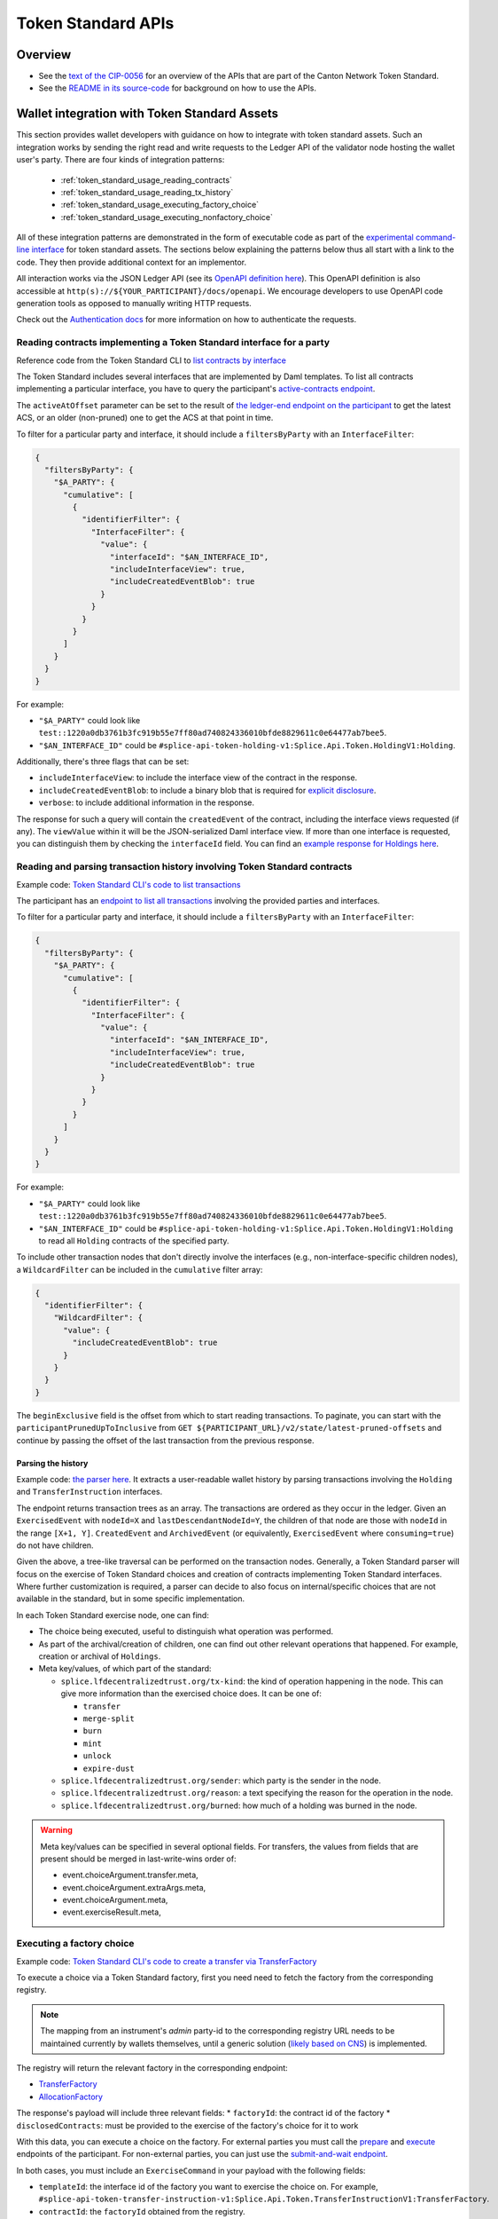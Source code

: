 ..
   Copyright (c) 2024 Digital Asset (Switzerland) GmbH and/or its affiliates. All rights reserved.
..
   SPDX-License-Identifier: Apache-2.0

.. _token_standard_openapi:

Token Standard APIs
###################

Overview
========

.. TODO(#651): inline and adapt the text from the CIP-0056.md file here, so that it is visible in the docs

* See the `text of the CIP-0056 <https://github.com/global-synchronizer-foundation/cips/blob/main/cip-0056/cip-0056.md>`__
  for an overview of the APIs that are part of the Canton Network Token Standard.
* See the `README in its source-code <https://github.com/hyperledger-labs/splice/tree/main/token-standard#readme>`__ for background on how to use the APIs.


.. _token_standard_usage:

Wallet integration with Token Standard Assets
=============================================

This section provides wallet developers with guidance on how to integrate with token standard assets.
Such an integration works by sending the right read and write requests to the Ledger API of the validator node hosting the wallet user's party.
There are four kinds of integration patterns:

  * :ref:`token_standard_usage_reading_contracts`
  * :ref:`token_standard_usage_reading_tx_history`
  * :ref:`token_standard_usage_executing_factory_choice`
  * :ref:`token_standard_usage_executing_nonfactory_choice`

All of these integration patterns are demonstrated in the form of executable code as part of the `experimental command-line interface <https://github.com/hyperledger-labs/splice/tree/main/token-standard#cli>`_ for token standard assets.
The sections below explaining the patterns below thus all start with a link to the code.
They then provide additional context for an implementor.

All interaction works via the JSON Ledger API (see its `OpenAPI definition here <https://github.com/digital-asset/canton/blob/f608ec2cbb7b3e9331b7cc564eb260916606d815/community/ledger/ledger-json-api/src/test/resources/json-api-docs/openapi.yaml#L1#L1>`_).
This OpenAPI definition is also accessible at ``http(s)://${YOUR_PARTICIPANT}/docs/openapi``.
We encourage developers to use OpenAPI code generation tools as opposed to manually writing HTTP requests.

Check out the `Authentication docs <https://docs.digitalasset.com/operate/3.3/howtos/secure/apis/jwt.html>`_ for more information on how to authenticate the requests.


.. _token_standard_usage_reading_contracts:

Reading contracts implementing a Token Standard interface for a party
---------------------------------------------------------------------

Reference code from the Token Standard CLI  to `list contracts by interface <https://github.com/hyperledger-labs/splice/blob/main/token-standard/cli/src/commands/listContractsByInterface.ts>`_

The Token Standard includes several interfaces that are implemented by Daml templates.
To list all contracts implementing a particular interface,
you have to query the participant's `active-contracts endpoint <https://github.com/digital-asset/canton/blob/f608ec2cbb7b3e9331b7cc564eb260916606d815/community/ledger/ledger-json-api/src/test/resources/json-api-docs/openapi.yaml#L1#L620>`_.

The ``activeAtOffset`` parameter can be set to the result of
`the ledger-end endpoint on the participant <https://github.com/digital-asset/canton/blob/f608ec2cbb7b3e9331b7cc564eb260916606d815/community/ledger/ledger-json-api/src/test/resources/json-api-docs/openapi.yaml#L1#L711>`_
to get the latest ACS, or an older (non-pruned) one to get the ACS at that point in time.

To filter for a particular party and interface, it should include a ``filtersByParty`` with an ``InterfaceFilter``:

.. code-block:: json

  {
    "filtersByParty": {
      "$A_PARTY": {
        "cumulative": [
          {
            "identifierFilter": {
              "InterfaceFilter": {
                "value": {
                  "interfaceId": "$AN_INTERFACE_ID",
                  "includeInterfaceView": true,
                  "includeCreatedEventBlob": true
                }
              }
            }
          }
        ]
      }
    }
  }

For example:

* ``"$A_PARTY"`` could look like ``test::1220a0db3761b3fc919b55e7ff80ad740824336010bfde8829611c0e64477ab7bee5``.
* ``"$AN_INTERFACE_ID"`` could be ``#splice-api-token-holding-v1:Splice.Api.Token.HoldingV1:Holding``.

Additionally, there's three flags that can be set:

* ``includeInterfaceView``: to include the interface view of the contract in the response.
* ``includeCreatedEventBlob``: to include a binary blob that is required for `explicit disclosure <https://docs.daml.com/app-dev/explicit-contract-disclosure.html>`_.
* ``verbose``: to include additional information in the response.

The response for such a query will contain the ``createdEvent`` of the contract, including the interface views requested (if any).
The ``viewValue`` within it will be the JSON-serialized Daml interface view.
If more than one interface is requested, you can distinguish them by checking the ``interfaceId`` field.
You can find an `example response for Holdings here <https://github.com/hyperledger-labs/splice/blob/main/token-standard/cli/__tests__/mocks/data/holdings.json>`_.


.. _token_standard_usage_reading_tx_history:

Reading and parsing transaction history involving Token Standard contracts
--------------------------------------------------------------------------

Example code: `Token Standard CLI's code to list transactions <https://github.com/hyperledger-labs/splice/blob/main/token-standard/cli/src/commands/listHoldingTransactions.ts>`_

The participant has an `endpoint to list all transactions <https://github.com/digital-asset/canton/blob/f608ec2cbb7b3e9331b7cc564eb260916606d815/community/ledger/ledger-json-api/src/test/resources/json-api-docs/openapi.yaml#L1#L763>`_ involving the provided parties and interfaces.

To filter for a particular party and interface, it should include a ``filtersByParty`` with an ``InterfaceFilter``:

.. code-block:: json

    {
      "filtersByParty": {
        "$A_PARTY": {
          "cumulative": [
            {
              "identifierFilter": {
                "InterfaceFilter": {
                  "value": {
                    "interfaceId": "$AN_INTERFACE_ID",
                    "includeInterfaceView": true,
                    "includeCreatedEventBlob": true
                  }
                }
              }
            }
          ]
        }
      }
    }

For example:

* ``"$A_PARTY"`` could look like ``test::1220a0db3761b3fc919b55e7ff80ad740824336010bfde8829611c0e64477ab7bee5``.
* ``"$AN_INTERFACE_ID"`` could be ``#splice-api-token-holding-v1:Splice.Api.Token.HoldingV1:Holding`` to read all ``Holding`` contracts of the specified party.

To include other transaction nodes that don't directly involve the interfaces (e.g., non-interface-specific children nodes),
a ``WildcardFilter`` can be included in the ``cumulative`` filter array:

.. code-block:: json

    {
      "identifierFilter": {
        "WildcardFilter": {
          "value": {
            "includeCreatedEventBlob": true
          }
        }
      }
    }

The ``beginExclusive`` field is the offset from which to start reading transactions.
To paginate, you can start with the ``participantPrunedUpToInclusive`` from ``GET ${PARTICIPANT_URL}/v2/state/latest-pruned-offsets``
and continue by passing the offset of the last transaction from the previous response.

Parsing the history
^^^^^^^^^^^^^^^^^^^

Example code: `the parser here <https://github.com/hyperledger-labs/splice/blob/main/token-standard/cli/src/txparse/parser.ts>`_.
It extracts a user-readable wallet history by parsing transactions involving the ``Holding`` and ``TransferInstruction`` interfaces.

The endpoint returns transaction trees as an array.
The transactions are ordered as they occur in the ledger.
Given an ``ExercisedEvent`` with ``nodeId=X`` and ``lastDescendantNodeId=Y``,
the children of that node are those with ``nodeId`` in the range ``[X+1, Y]``.
``CreatedEvent`` and ``ArchivedEvent`` (or equivalently, ``ExercisedEvent`` where ``consuming=true``) do not have children.

Given the above, a tree-like traversal can be performed on the transaction nodes.
Generally, a Token Standard parser will focus on the exercise of Token Standard choices and creation of contracts implementing Token Standard interfaces.
Where further customization is required, a parser can decide to also focus on internal/specific choices that are not available in the standard, but in some specific implementation.

In each Token Standard exercise node, one can find:

* The choice being executed, useful to distinguish what operation was performed.
* As part of the archival/creation of children, one can find out other relevant operations that happened. For example, creation or archival of ``Holdings``.
* Meta key/values, of which part of the standard:

  * ``splice.lfdecentralizedtrust.org/tx-kind``: the kind of operation happening in the node. This can give more information than the exercised choice does. It can be one of:

    * ``transfer``
    * ``merge-split``
    * ``burn``
    * ``mint``
    * ``unlock``
    * ``expire-dust``

  * ``splice.lfdecentralizedtrust.org/sender``: which party is the sender in the node.
  * ``splice.lfdecentralizedtrust.org/reason``: a text specifying the reason for the operation in the node.
  * ``splice.lfdecentralizedtrust.org/burned``: how much of a holding was burned in the node.

.. warning::

    Meta key/values can be specified in several optional fields.
    For transfers, the values from fields that are present should be merged in last-write-wins order of:

    * event.choiceArgument.transfer.meta,
    * event.choiceArgument.extraArgs.meta,
    * event.choiceArgument.meta,
    * event.exerciseResult.meta,


.. _token_standard_usage_executing_factory_choice:

Executing a factory choice
--------------------------

Example code: `Token Standard CLI's code to create a transfer via TransferFactory <https://github.com/hyperledger-labs/splice/blob/main/token-standard/cli/src/commands/transfer.ts>`_

To execute a choice via a Token Standard factory, first you need need to fetch the factory from the corresponding registry.

.. note::

    The mapping from an instrument's `admin` party-id to the corresponding registry URL needs to be maintained currently by wallets themselves,
    until a generic solution (`likely based on CNS <https://github.com/global-synchronizer-foundation/cips/blob/main/cip-0056/cip-0056.md#off-ledger-api-discovery-and-access>`_) is implemented.

The registry will return the relevant factory in the corresponding endpoint:

* `TransferFactory </app_dev/token_standard_openapi/index.html#post--registry-transfer-instruction-v1-transfer-factory>`_
* `AllocationFactory </app_dev/token_standard_openapi/index.html#post--registry-allocation-instruction-v1-allocation-factory>`_

The response's payload will include three relevant fields:
* ``factoryId``: the contract id of the factory
* ``disclosedContracts``: must be provided to the exercise of the factory's choice for it to work

With this data, you can execute a choice on the factory. For external parties
you must call the `prepare <https://github.com/digital-asset/canton/blob/f608ec2cbb7b3e9331b7cc564eb260916606d815/community/ledger/ledger-json-api/src/test/resources/json-api-docs/openapi.yaml#L1#L1553>`_
and `execute <https://github.com/digital-asset/canton/blob/f608ec2cbb7b3e9331b7cc564eb260916606d815/community/ledger/ledger-json-api/src/test/resources/json-api-docs/openapi.yaml#L1#L1585>`_
endpoints of the participant.
For non-external parties, you can just use the `submit-and-wait endpoint <https://github.com/digital-asset/canton/blob/f608ec2cbb7b3e9331b7cc564eb260916606d815/community/ledger/ledger-json-api/src/test/resources/json-api-docs/openapi.yaml#L1#L6>`_.

In both cases, you must include an ``ExerciseCommand`` in your payload with the following fields:

* ``templateId``: the interface id of the factory you want to exercise the choice on. For example, ``#splice-api-token-transfer-instruction-v1:Splice.Api.Token.TransferInstructionV1:TransferFactory``.
* ``contractId``: the ``factoryId`` obtained from the registry.
* ``choice``: the name of the choice you want to execute. For example, ``TransferFactory_Transfer``.
* ``choiceArgument``: the arguments that will be passed to the Daml choice. These will be decoded from JSON.
  For a ``TransferFactory_Transfer``, this will include for example the sender, receiver and amount, among other fields.


.. _token_standard_usage_executing_nonfactory_choice:

Executing a non-factory choice
------------------------------

Example code: `Token Standard CLI's code to accept a transfer instruction <https://github.com/hyperledger-labs/splice/blob/main/token-standard/cli/src/commands/acceptTransferInstruction.ts>`_

To execute a choice on a contract implementing a Token Standard interface for external parties,
you must call the `prepare <https://github.com/digital-asset/canton/blob/f608ec2cbb7b3e9331b7cc564eb260916606d815/community/ledger/ledger-json-api/src/test/resources/json-api-docs/openapi.yaml#L1#L1553>`_
and `execute <https://github.com/digital-asset/canton/blob/f608ec2cbb7b3e9331b7cc564eb260916606d815/community/ledger/ledger-json-api/src/test/resources/json-api-docs/openapi.yaml#L1#L1585>`_
endpoints of the participant.
For non-external parties, you can just use the `submit-and-wait endpoint <https://github.com/digital-asset/canton/blob/f608ec2cbb7b3e9331b7cc564eb260916606d815/community/ledger/ledger-json-api/src/test/resources/json-api-docs/openapi.yaml#L1#L6>`_.

In both cases, you must include an ``ExerciseCommand`` in your payload with the following fields:

* ``templateId``: the interface id of the contract you want to exercise the choice on. For example, ``#splice-api-token-transfer-instruction-v1:Splice.Api.Token.TransferInstructionV1:TransferInstruction``.
* ``contractId``: the contract id of the contract you want to exercise the choice on. Typically, you'll get this from :ref:`the current ACS of a party <token_standard_usage_reading_contracts>`.
* ``choice``: the name of the choice you want to execute. For example, ``TransferInstruction_Accept``.
* ``choiceArgument``: the arguments that will be passed to the Daml choice. These will be decoded from JSON.

Where a ``context`` is required as part of the ``choiceArgument``, it can be fetched from the corresponding registry:

* `To accept a TransferInstruction </app_dev/token_standard_openapi/index.html#post--registry-transfer-instruction-v1-transferInstructionId-choice-contexts-accept>`_
* `To reject a TransferInstruction </app_dev/token_standard_openapi/index.html#post--registry-transfer-instruction-v1-transferInstructionId-choice-contexts-reject>`_
* `To withdraw a TransferInstruction </app_dev/token_standard_openapi/index.html#post--registry-transfer-instruction-v1-transferInstructionId-choice-contexts-withdraw>`_
* `To withdraw an Allocation </app_dev/token_standard_openapi/index.html#post--registry-allocations-v1-allocationId-choice-contexts-withdraw>`_
* `To cancel an Allocation </app_dev/token_standard_openapi/index.html#post--registry-allocations-v1-allocationId-choice-contexts-cancel>`_

The response of these endpoints include two fields:

* ``choiceContextData``: to be passed as ``context`` in the ``choiceArgument``.
* ``disclosedContracts``: to be passed in the submit or prepare request.

.. warning::

  Note that ``AllocationRequest_Reject`` and ``AllocationRequest_Withdraw`` should be called with an empty choice context.
  This ``ChoiceContext`` is present to allow for potential future extensions of the behavior of implementations of these choices.


API References
==============

Refer to `CIP-0056 <https://github.com/global-synchronizer-foundation/cips/blob/main/cip-0056/cip-0056.md#details>`_ for more context on the APIs.

Token Metadata
--------------

  .. toctree::
    :maxdepth: 1

    Daml reference <../api/splice-api-token-metadata-v1/index>
    OpenAPI reference <./openapi/token_metadata>

Holding
-------

This allows implementation of a `Portfolio View <https://github.com/global-synchronizer-foundation/cips/blob/main/cip-0056/cip-0056.md#wallet-client--portfolio-view>`_.

  .. toctree::
    :maxdepth: 1

    Daml reference <../api/splice-api-token-holding-v1/index>

Transfer Instruction
--------------------

This allows implementation of `Direct Peer-to-Peer / Free of Payment (FOP) Transfers <https://github.com/global-synchronizer-foundation/cips/blob/main/cip-0056/cip-0056.md#direct-peer-to-peer--free-of-payment-fop-transfer-workflow>`_.

  .. toctree::
    :maxdepth: 1

    Daml reference <../api/splice-api-token-transfer-instruction-v1/index>
    OpenAPI reference <./openapi/transfer_instruction>

Allocation
----------

This allows implementation of `Delivery versus Payment (DVP) Transfer Workflows <https://github.com/global-synchronizer-foundation/cips/blob/main/cip-0056/cip-0056.md#delivery-versus-payment-dvp-transfer-workflows>`_,
jointly with the Allocation Instruction and Allocation Request APIs below.

  .. toctree::
    :maxdepth: 1

    Daml reference <../api/splice-api-token-allocation-v1/index>
    OpenAPI reference <./openapi/allocation>

Allocation Instruction
----------------------

  .. toctree::
    :maxdepth: 1

    Daml reference <../api/splice-api-token-allocation-instruction-v1/index>
    OpenAPI reference <./openapi/allocation_instruction>

Allocation Instruction
----------------------

  .. toctree::
    :maxdepth: 1

    Daml reference <../api/splice-api-token-allocation-request-v1/index>
